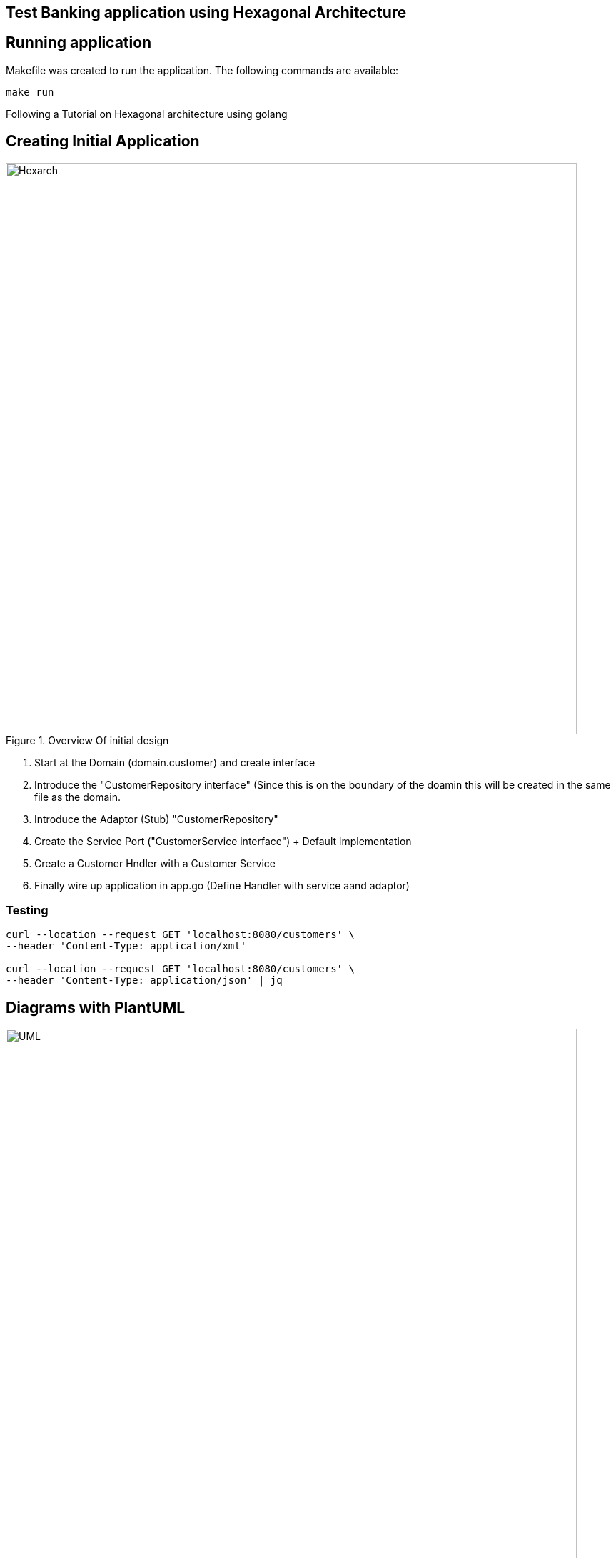 == Test Banking application using Hexagonal Architecture

== Running application

Makefile was created to run the application. The following commands are available:

```bash
make run
```

Following a Tutorial on Hexagonal architecture using golang

== Creating Initial Application

.Overview Of initial design
image::docs/Hexagonal Architecture Implemetation.png[Hexarch,800]

1. Start at the Domain (domain.customer) and create interface
2. Introduce the "CustomerRepository interface" (Since this is on the boundary of the doamin this will be created in the same file as the domain.
3. Introduce the Adaptor (Stub) "CustomerRepository"
4. Create the Service Port ("CustomerService interface") + Default implementation
5. Create a Customer Hndler with a Customer Service
6. Finally wire up application in app.go (Define Handler with service aand adaptor)

=== Testing

```bash
curl --location --request GET 'localhost:8080/customers' \
--header 'Content-Type: application/xml'

curl --location --request GET 'localhost:8080/customers' \
--header 'Content-Type: application/json' | jq
```

== Diagrams with PlantUML

.UML Diagram
image::docs/uml/BankHexArh.png[UML,800]

=== Install pre-requisites

Install goplantuml:
```
go get github.com/jfeliu007/goplantuml/parser
go get github.com/jfeliu007/goplantuml/cmd/goplantuml
pushd $GOPATH/src/github.com/jfeliu007/goplantuml
go install ./...
popd
```

Install plantuml for MAC:
```
brew install plantuml
```

== REFERENCE MATERIAL

.Hexagonal Architecture
 - https://www.udemy.com/course/rest-based-microservices-api-development-in-go-lang/
 - https://medium.com/@iDevoid/stygis-golang-hexagonal-architecture-a2d89d01f84b
 - https://github.com/iDevoid/stygis
 - https://threedots.tech/post/introducing-clean-architecture/
 - https://medium.com/@matiasvarela/hexagonal-architecture-in-go-cfd4e436faa3
 - https://docs.google.com/drawings/d/1q75-yq7l8cNhTgG2EcqftayQMeS8drAdtyP3OgzFe7Y/edit
 
.PlantUML for GoCode
 - https://github.com/jfeliu007/goplantuml
 